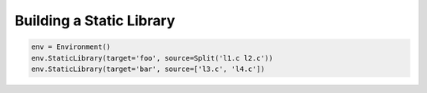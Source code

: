 Building a Static Library
-------------------------

.. code:: python

   env = Environment()
   env.StaticLibrary(target='foo', source=Split('l1.c l2.c'))
   env.StaticLibrary(target='bar', source=['l3.c', 'l4.c'])

